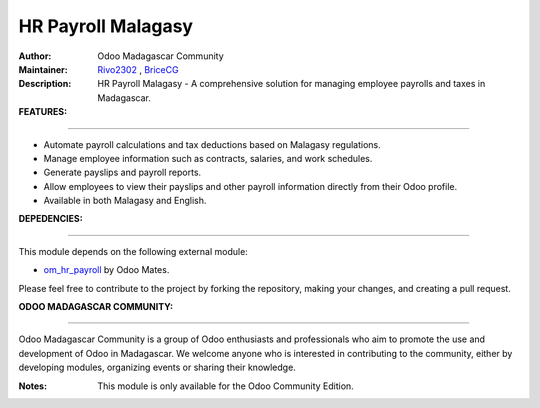 HR Payroll Malagasy
===================

.. image:: https://img.shields.io/badge/Odoo-16.0-blue.svg
   :target: https://www.odoo.com/
   :alt: Odoo 16.0

:Author: Odoo Madagascar Community
:Maintainer: `Rivo2302 <https://github.com/rivo2302/>`_ , `BriceCG <https://github.com/bricecg>`_
:Description: HR Payroll Malagasy - A comprehensive solution for managing employee payrolls and taxes in Madagascar.


:FEATURES: 
====================

- Automate payroll calculations and tax deductions based on Malagasy regulations.
- Manage employee information such as contracts, salaries, and work schedules.
- Generate payslips and payroll reports.
- Allow employees to view their payslips and other payroll information directly from their Odoo profile.
- Available in both Malagasy and English.

:DEPEDENCIES: 
=======================

This module depends on the following external module:

- `om_hr_payroll <https://apps.odoo.com/apps/modules/16.0/om_hr_payroll/>`_ by Odoo Mates.



Please feel free to contribute to the project by forking the repository, making your changes, and creating a pull request.

:ODOO MADAGASCAR COMMUNITY: 
===================================

Odoo Madagascar Community is a group of Odoo enthusiasts and professionals who aim to promote the use and development of Odoo in Madagascar. We welcome anyone who is interested in contributing to the community, either by developing modules, organizing events or sharing their knowledge.

.. image:: https://user-images.githubusercontent.com/59861055/227740409-3a70bdc2-6633-42bc-91cf-70dfe0a84d0f.png
   :width: 100%
   :alt: HR Payroll Malagasy


:Notes: This module is only available for the Odoo Community Edition.

.. image:: https://img.shields.io/badge/status-in%20development-red
   :alt: development